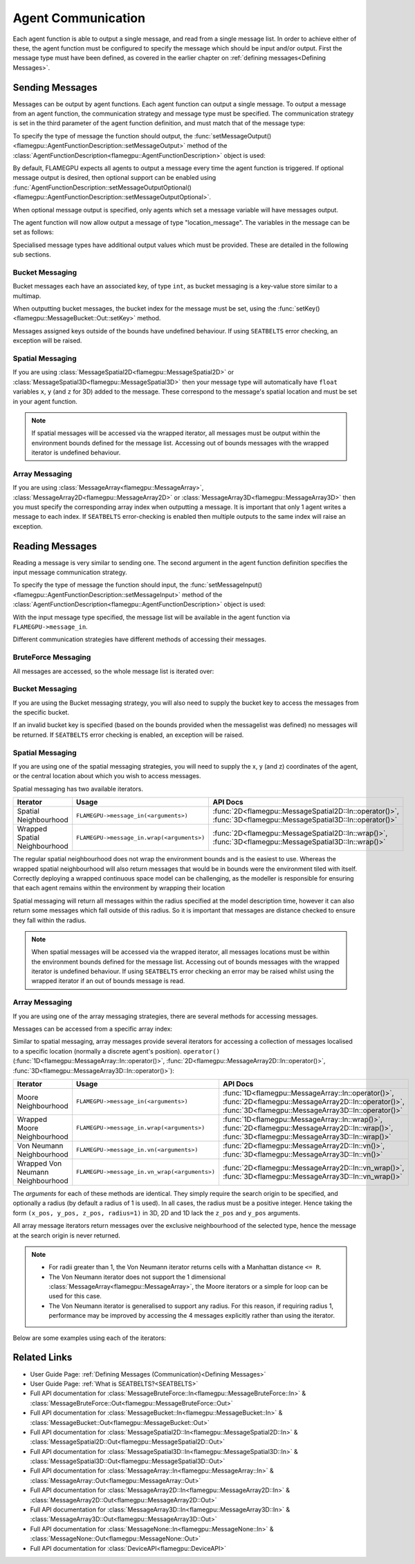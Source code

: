 .. _Device Agent Communication:

Agent Communication
^^^^^^^^^^^^^^^^^^^

Each agent function is able to output a single message, and read from a single message list. In order to achieve either of these, the agent function must be configured to specify the message which should be input and/or output. First the message type must have been defined, as covered in the earlier chapter on :ref:`defining messages<Defining Messages>`.

.. _Sending Messages:

Sending Messages
----------------
Messages can be output by agent functions. Each agent function can output a single message. To output a message from an agent function, the communication strategy and message type must be specified. The communication strategy is set in the third parameter of the agent function definition, and must match that of the message type:

.. tabs::

    .. code-tab:: cuda CUDA C++

      // Define an agent function, "outputdata" which has no input messages and outputs a message using the "MessageBruteForce" communication strategy
      FLAMEGPU_AGENT_FUNCTION(outputdata, flamegpu::MessageNone, flamegpu::MessageBruteForce) {
          // Agent function code goes here
      }

To specify the type of message the function should output, the :func:`setMessageOutput()<flamegpu::AgentFunctionDescription::setMessageOutput>` method of the :class:`AgentFunctionDescription<flamegpu::AgentFunctionDescription>` object is used:

.. tabs::
    .. code-tab:: cpp C++
      
      // Specify that the "outputdata" agent function outputs a "location_message"
      outputdata.setMessageOutput("location_message");    

    .. code-tab:: py Python
      
      # Specify that the "outputdata" agent function outputs a "location_message"
      outputdata.setMessageOutput("location_message")
      
By default, FLAMEGPU expects all agents to output a message every time the agent function is triggered. If optional message output is desired, then optional support can be enabled using :func:`AgentFunctionDescription::setMessageOutputOptional()<flamegpu::AgentFunctionDescription::setMessageOutputOptional>`.

.. tabs::
    .. code-tab:: cpp C++
      
      // Specify that the "outputdata" agent function's message output is optional
      outputdata.setMessageOutputOptional(true);    

    .. code-tab:: py Python
      
      # Specify that the "outputdata" agent function outputs a "location_message"
      outputdata.setMessageOutputOptional(True)
      
When optional message output is specified, only agents which set a message variable will have messages output.

The agent function will now allow output a message of type "location_message". The variables in the message can be set as follows:

.. tabs::

    .. code-tab:: cuda CUDA C++

      // Define an agent function, "outputdata" which has no input messages and outputs a message using the "MessageBruteForce" communication strategy
      FLAMEGPU_AGENT_FUNCTION(outputdata, flamegpu::MessageNone, flamegpu::MessageBruteForce) {
          // Set the "id" message variable to this agent's id 
          FLAMEGPU->message_out.setVariable<flamegpu::id_t>("id", FLAMEGPU->getID());
          return flamegpu::ALIVE;
      }
      
Specialised message types have additional output values which must be provided. These are detailed in the following sub sections.

Bucket Messaging
================

Bucket messages each have an associated key, of type ``int``, as bucket messaging is a key-value store similar to a multimap.

When outputting bucket messages, the bucket index for the message must be set, using the :func:`setKey()<flamegpu::MessageBucket::Out::setKey>` method.

.. tabs::

    .. code-tab:: cuda CUDA C++

      // Define an agent function, "outputdata" which has no input messages and outputs a message using the "MessageBucket" communication strategy
      FLAMEGPU_AGENT_FUNCTION(outputdata, flamegpu::MessageNone, flamegpu::MessageBucket) {
          FLAMEGPU->message_out.setVariable<float>("x", FLAMEGPU->getVariable<float>("x"));
          // Set the bucket key for the message, to the agents "bucket" member variable
          FLAMEGPU->message_out.setKey(FLAMEGPU->getVariable<int>("bucket"));
          return flamegpu::ALIVE;
      }
      
Messages assigned keys outside of the bounds have undefined behaviour. If using ``SEATBELTS`` error checking, an exception will be raised.

Spatial Messaging
=================

If you are using :class:`MessageSpatial2D<flamegpu::MessageSpatial2D>` or :class:`MessageSpatial3D<flamegpu::MessageSpatial3D>` then your message type will automatically have ``float`` variables ``x``, ``y`` (and ``z`` for 3D) added to the message. These correspond to the message's spatial location and must be set in your agent function. 

.. tabs::

    .. code-tab:: cuda CUDA C++

      // Define an agent function, "outputdata" which has no input messages and outputs a message using the "MessageSpatial3D" communication strategy
      FLAMEGPU_AGENT_FUNCTION(outputdata, flamegpu::MessageNone, flamegpu::MessageSpatial3D) {
          // Set the required variables for spatial messaging
          FLAMEGPU->message_out.setVariable<float>("x", FLAMEGPU->getVariable<float>("x"));
          FLAMEGPU->message_out.setVariable<float>("y", FLAMEGPU->getVariable<float>("y"));
          FLAMEGPU->message_out.setVariable<float>("z", FLAMEGPU->getVariable<float>("z"));
          // Set any tertiary message variables
          FLAMEGPU->message_out.setVariable<int>("count", FLAMEGPU->getVariable<int>("count"));
          return flamegpu::ALIVE;
      }
      
      
      
.. note::

  If spatial messages will be accessed via the wrapped iterator, all messages must be output within the environment bounds defined for the message list. Accessing out of bounds messages with the wrapped iterator is undefined behaviour. 

Array Messaging
===============

If you are using :class:`MessageArray<flamegpu::MessageArray>`, :class:`MessageArray2D<flamegpu::MessageArray2D>` or :class:`MessageArray3D<flamegpu::MessageArray3D>` then you must specify the corresponding array index when outputting a message. It is important that only 1 agent writes a message to each index. If ``SEATBELTS`` error-checking is enabled then multiple outputs to the same index will raise an exception.

.. tabs::

    .. code-tab:: cuda CUDA C++

      // Define an agent function, "outputdata" which has no input messages and outputs a message using the "MessageArray3D" communication strategy
      FLAMEGPU_AGENT_FUNCTION(outputdata, flamegpu::MessageNone, flamegpu::MessageArray3D) {
          // Set the index to store the array message
          FLAMEGPU->message_out.setIndex(FLAMEGPU->getVariable<unsigned int>("x"), FLAMEGPU->getVariable<unsigned int>("y"), FLAMEGPU->getVariable<unsigned int>("z"));
          // Set message variables
          FLAMEGPU->message_out.setVariable<float>("foo", FLAMEGPU->getVariable<float>("bar"));
          return flamegpu::ALIVE;
      }

Reading Messages
----------------

Reading a message is very similar to sending one. The second argument in the agent function definition specifies the input message communication strategy.

.. tabs::

    .. code-tab:: cuda CUDA C++

      // Define an agent function, "inputdata" which has an input message using the "MessageBruteForce" communication strategy
      FLAMEGPU_AGENT_FUNCTION(inputdata, flamegpu::MessageBruteForce, flamegpu::MessageNone) {
          // Agent function code goes here
          ...
      }

To specify the type of message the function should input, the :func:`setMessageInput()<flamegpu::AgentFunctionDescription::setMessageInput>` method of the :class:`AgentFunctionDescription<flamegpu::AgentFunctionDescription>` object is used:

.. tabs::

    .. code-tab:: cpp C++
      
      // Specify that the "inputdata" agent function inputs a "location_message"
      inputdata.setMessageInput("location_message");

    .. code-tab:: py Python
      
      # Specify that the "inputdata" agent function inputs a "location_message"
      inputdata.setMessageInput("location_message")

With the input message type specified, the message list will be available in the agent function via ``FLAMEGPU->message_in``.

Different communication strategies have different methods of accessing their messages.

BruteForce Messaging
====================

All messages are accessed, so the whole message list is iterated over:

.. tabs::

    .. code-tab:: cuda CUDA C++

      // Define an agent function, "inputdata" which has an input message using the "MessageBruteForce" communication strategy
      FLAMEGPU_AGENT_FUNCTION(inputdata, flamegpu::MessageBruteForce, flamegpu::MessageNone) {
          // For each message in the message list
          for (const auto& message : FLAMEGPU->message_in) {
              // Process the message's variables e.g.
              // const T var = message.getVariable<T>(...);
              ...
          }
          ...
      }

Bucket Messaging
================

If you are using the Bucket messaging strategy, you will also need to supply the bucket key to access the messages from the specific bucket.

If an invalid bucket key is specified (based on the bounds provided when the messagelist was defined) no messages will be returned. If ``SEATBELTS`` error checking is enabled, an exception will be raised.

.. tabs::

  .. code-tab:: cuda CUDA C++

    // Define an agent function, "inputdata" which has an input message using the "MessageBucket" communication strategy
    FLAMEGPU_AGENT_FUNCTION(inputdata, flamegpu::MessageBucket, flamegpu::MessageNone) {
        // Get this agent's bucket variable
        const int x = FLAMEGPU->getVariable<int>("bucket");

        // For each message in the message list which was output to the requested bucket
        for (const auto& message : FLAMEGPU->message_in(bucket)) {
            // Process the message's variables e.g.
            // const T var = message.getVariable<T>(...);
            ...
        }
        ...
    }

Spatial Messaging
=================
If you are using one of the spatial messaging strategies, you will need to supply the x, y (and z) coordinates of the agent, or the central location about which you wish to access messages.

Spatial messaging has two available iterators.

================================= =============================================== ==================================
Iterator                          Usage                                           API Docs
================================= =============================================== ==================================
Spatial Neighbourhood               ``FLAMEGPU->message_in(<arguments>)``           :func:`2D<flamegpu::MessageSpatial2D::In::operator()>`, :func:`3D<flamegpu::MessageSpatial3D::In::operator()>`
Wrapped Spatial Neighbourhood       ``FLAMEGPU->message_in.wrap(<arguments>)``      :func:`2D<flamegpu::MessageSpatial2D::In::wrap()>`, :func:`3D<flamegpu::MessageSpatial3D::In::wrap()>`
================================= =============================================== ==================================

The regular spatial neighbourhood does not wrap the environment bounds and is the easiest to use. Whereas the wrapped spatial neighbourhood will also return messages that would be in bounds were the environment tiled with itself. Correctly deploying a wrapped continuous space model can be challenging, as the modeller is responsible for ensuring that each agent remains within the environment by wrapping their location

Spatial messaging will return all messages within the radius specified at the model description time, however it can also return some messages which fall outside of this radius. So it is important that messages are distance checked to ensure they fall within the radius.

.. tabs::

    .. code-tab:: cuda Spatial

      // Define an agent function, "inputdata" which has accepts an input message using the "MessageSpatial3D" communication strategy
      FLAMEGPU_AGENT_FUNCTION(inputdata, flamegpu::MessageSpatial3D, flamegpu::MessageNone) {
          const float RADIUS = FLAMEGPU->message_in.radius();
          // Get this agent's x, y, z variables
          const float x = FLAMEGPU->getVariable<float>("x");
          const float y = FLAMEGPU->getVariable<float>("y");
          const float z = FLAMEGPU->getVariable<float>("z");
          
          // For each message in the message list which was output by a nearby agent
          for (const auto& message : FLAMEGPU->message_in(x, y, z)) {
              const float x2 = message.getVariable<float>("x");
              const float y2 = message.getVariable<float>("y");
              const float z2 = message.getVariable<float>("z");
              // Calculate the distance to check the message is in range
              float x21 = x2 - x1;
              float y21 = y2 - y1;
              float z21 = z2 - z1;
              const float separation = cbrt(x21*x21 + y21*y21 + z21*z21);
              if (separation < RADIUS && separation > 0.0f) {
                  // Process the message's variables e.g.
                  // const T var = message.getVariable<T>(...);
                  ...
              }
          }
          ...
      }
      
    .. code-tab:: cuda Spatial Wrapped

      // Define an agent function, "inputdata" which has accepts an input message using the "MessageSpatial3D" communication strategy
      FLAMEGPU_AGENT_FUNCTION(inputdata, flamegpu::MessageSpatial3D, flamegpu::MessageNone) {
          const float RADIUS = FLAMEGPU->message_in.radius();
          // Get this agent's x, y, z variables
          const float x = FLAMEGPU->getVariable<float>("x");
          const float y = FLAMEGPU->getVariable<float>("y");
          const float z = FLAMEGPU->getVariable<float>("z");
          
          // For each message in the message list which was output by a nearby agent
          for (const auto& message : FLAMEGPU->message_in.wrap(x, y, z)) {
              const float x2 = message.getVirtualX();
              const float y2 = message.getVirtualY();
              const float z2 = message.getVirtualZ();
              // Calculate the distance to check the message is in range
              const float separation = message.getDistance();
              if (separation > 0.0f) {  // The maximum value of separation will be RADIUS
                  // Process the message's variables e.g.
                  // const T var = message.getVariable<T>(...);
                  ...
              }
          }
          ...
      }
      
.. note::
  When spatial messages will be accessed via the wrapped iterator, all messages locations must be within the environment bounds defined for the message list. Accessing out of bounds messages with the wrapped iterator is undefined behaviour. 
  If using ``SEATBELTS`` error checking an error may be raised whilst using the wrapped iterator if an out of bounds message is read.

Array Messaging
===============
If you are using one of the array messaging strategies, there are several methods for accessing messages.

Messages can be accessed from a specific array index:

.. tabs::

    .. code-tab:: cuda CUDA C++

      // Define an agent function, "inputdata" which has accepts an input message using the "MessageSpatial3D" communication strategy and inputs no messages
      FLAMEGPU_AGENT_FUNCTION(inputdata, flamegpu::MessageArray3D, flamegpu::MessageNone) {
          // Get this agent's x, y, z variables
          const unsigned int x = FLAMEGPU->getVariable<unsigned int>("x");
          const unsigned int y = FLAMEGPU->getVariable<unsigned int>("y");
          const unsigned int z = FLAMEGPU->getVariable<unsigned int>("z");
          // Select the message
          const auto message = FLAMEGPU->message_in.at(x, y, z);
          // Process the message's variables e.g.
          // const T var = message.getVariable<T>(...);
          ...
      }
      

Similar to spatial messaging, array messages provide several iterators for accessing a collection of messages localised to a specific location (normally a discrete agent's position). ``operator()`` (:func:`1D<flamegpu::MessageArray::In::operator()>`, :func:`2D<flamegpu::MessageArray2D::In::operator()>`, :func:`3D<flamegpu::MessageArray3D::In::operator()>`):


================================= =============================================== ==================================
Iterator                          Usage                                           API Docs
================================= =============================================== ==================================
Moore Neighbourhood               ``FLAMEGPU->message_in(<arguments>)``           :func:`1D<flamegpu::MessageArray::In::operator()>`, :func:`2D<flamegpu::MessageArray2D::In::operator()>`, :func:`3D<flamegpu::MessageArray3D::In::operator()>`
Wrapped Moore Neighbourhood       ``FLAMEGPU->message_in.wrap(<arguments>)``      :func:`1D<flamegpu::MessageArray::In::wrap()>`, :func:`2D<flamegpu::MessageArray2D::In::wrap()>`, :func:`3D<flamegpu::MessageArray3D::In::wrap()>`
Von Neumann Neighbourhood         ``FLAMEGPU->message_in.vn(<arguments>)``        :func:`2D<flamegpu::MessageArray2D::In::vn()>`, :func:`3D<flamegpu::MessageArray3D::In::vn()>`
Wrapped Von Neumann Neighbourhood ``FLAMEGPU->message_in.vn_wrap(<arguments>)``   :func:`2D<flamegpu::MessageArray2D::In::vn_wrap()>`, :func:`3D<flamegpu::MessageArray3D::In::vn_wrap()>`
================================= =============================================== ==================================

The *arguments* for each of these methods are identical. They simply require the search origin to be specified, and optionally a radius (by default a radius of 1 is used). In all cases, the radius must be a positive integer. Hence taking the form ``(x_pos, y_pos, z_pos, radius=1)`` in 3D, 2D and 1D lack the ``z_pos`` and ``y_pos`` arguments. 

All array message iterators return messages over the exclusive neighbourhood of the selected type, hence the message at the search origin is never returned.

.. note::
  * For radii greater than 1, the Von Neumann iterator returns cells with a Manhattan distance ``<= R``.
  * The Von Neumann iterator does not support the 1 dimensional :class:`MessageArray<flamegpu::MessageArray>`, the Moore iterators or a simple for loop can be used for this case.
  * The Von Neumann iterator is generalised to support any radius. For this reason, if requiring radius 1, performance may be improved by accessing the 4 messages explicitly rather than using the iterator.


Below are some examples using each of the iterators:

.. tabs::

    .. code-tab:: cuda Moore

      // Define an agent function, "inputdata" which has accepts an input message using the "MessageSpatial3D" communication strategy and inputs no messages
      FLAMEGPU_AGENT_FUNCTION(inputdata, flamegpu::MessageArray3D, flamegpu::MessageNone) {
          // Get this agent's x, y, z variables
          const unsigned int x = FLAMEGPU->getVariable<unsigned int>("x");
          const unsigned int y = FLAMEGPU->getVariable<unsigned int>("y");
          const unsigned int z = FLAMEGPU->getVariable<unsigned int>("z");
          // For each message in the exclusive Moore neighbourhood of radius 1
          for (const auto& message : FLAMEGPU->message_in(x, y, z)) {        
              // Process the message's variables
              // const T var = message.getVariable<T>(...);
              ...
          }
          ...
      }
      
    .. code-tab:: cuda Wrapped Moore

      // Define an agent function, "inputdata" which has accepts an input message using the "MessageSpatial2D" communication strategy and inputs no messages
      FLAMEGPU_AGENT_FUNCTION(inputdata, flamegpu::MessageArray2D, flamegpu::MessageNone) {
        // Get this agent's x, y variables
        const unsigned int x = FLAMEGPU->getVariable<unsigned int>("x");
        const unsigned int y = FLAMEGPU->getVariable<unsigned int>("y");
         // For each message in the exclusive wrapped Moore neighbourhood of radius 2
        for (const auto& message : FLAMEGPU->message_in.wrap(x, y, 2)) {        
            // Process the message's variables
            // const T var = message.getVariable<T>(...);
            ...
        }
        ...
      }
      
    .. code-tab:: cuda Von Neumann

      // Define an agent function, "inputdata" which has accepts an input message using the "MessageSpatial3D" communication strategy and inputs no messages
      FLAMEGPU_AGENT_FUNCTION(inputdata, flamegpu::MessageArray3D, flamegpu::MessageNone) {
        // Get this agent's x, y, z variables
        const unsigned int x = FLAMEGPU->getVariable<unsigned int>("x");
        const unsigned int y = FLAMEGPU->getVariable<unsigned int>("y");
        const unsigned int z = FLAMEGPU->getVariable<unsigned int>("z");
         // For each message in the exclusive Von Neumann neighbourhood of radius 2
        for (const auto& message : FLAMEGPU->message_in.vn(x, y, z, 2)) {        
          // Process the message's variables          
          // const T var = message.getVariable<T>(...);
          ...
        }
        ...
      }
      
    .. code-tab:: cuda Wrapped Von Neumann

      // Define an agent function, "inputdata" which has accepts an input message using the "MessageSpatial2D" communication strategy and inputs no messages
      FLAMEGPU_AGENT_FUNCTION(inputdata, flamegpu::MessageArray2D, flamegpu::MessageNone) {
        // Get this agent's x, y, z variables
        const unsigned int x = FLAMEGPU->getVariable<unsigned int>("x");
        const unsigned int y = FLAMEGPU->getVariable<unsigned int>("y");
         // For each message in the exclusive wrapped Von Neumann neighbourhood of radius 1
        for (const auto& message : FLAMEGPU->message_in.vn_wrap(x, y)) {        
          // Process the message's variables          
          // const T var = message.getVariable<T>(...);
          ...
        }
        ...
      }
      

Related Links
-------------

* User Guide Page: :ref:`Defining Messages (Communication)<Defining Messages>`
* User Guide Page: :ref:`What is SEATBELTS?<SEATBELTS>`
* Full API documentation for :class:`MessageBruteForce::In<flamegpu::MessageBruteForce::In>` & :class:`MessageBruteForce::Out<flamegpu::MessageBruteForce::Out>`
* Full API documentation for :class:`MessageBucket::In<flamegpu::MessageBucket::In>` & :class:`MessageBucket::Out<flamegpu::MessageBucket::Out>`
* Full API documentation for :class:`MessageSpatial2D::In<flamegpu::MessageSpatial2D::In>` & :class:`MessageSpatial2D::Out<flamegpu::MessageSpatial2D::Out>`
* Full API documentation for :class:`MessageSpatial3D::In<flamegpu::MessageSpatial3D::In>` & :class:`MessageSpatial3D::Out<flamegpu::MessageSpatial3D::Out>`
* Full API documentation for :class:`MessageArray::In<flamegpu::MessageArray::In>` & :class:`MessageArray::Out<flamegpu::MessageArray::Out>`
* Full API documentation for :class:`MessageArray2D::In<flamegpu::MessageArray2D::In>` & :class:`MessageArray2D::Out<flamegpu::MessageArray2D::Out>`
* Full API documentation for :class:`MessageArray3D::In<flamegpu::MessageArray3D::In>` & :class:`MessageArray3D::Out<flamegpu::MessageArray3D::Out>`
* Full API documentation for :class:`MessageNone::In<flamegpu::MessageNone::In>` & :class:`MessageNone::Out<flamegpu::MessageNone::Out>`
* Full API documentation for :class:`DeviceAPI<flamegpu::DeviceAPI>`
